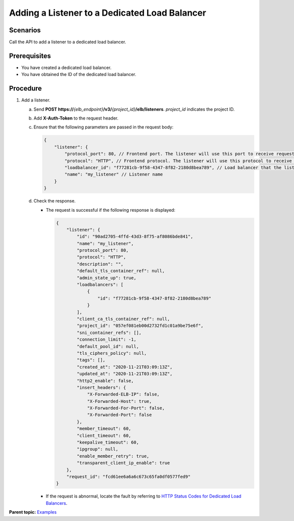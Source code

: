 Adding a Listener to a Dedicated Load Balancer
==============================================

Scenarios
^^^^^^^^^

Call the API to add a listener to a dedicated load balancer.

Prerequisites
^^^^^^^^^^^^^

-  You have created a dedicated load balancer.
-  You have obtained the ID of the dedicated load balancer.

Procedure
^^^^^^^^^

#. Add a listener.

   a. Send **POST https://**\ *{elb_endpoint}*\ **/v3/**\ *{project_id}*\ **/elb/listeners**. *project_id* indicates the project ID.

   b. Add **X-Auth-Token** to the request header.

   c. Ensure that the following parameters are passed in the request body:

      .. code:: screen

         {
             "listener": {
                 "protocol_port": 80, // Frontend port. The listener will use this port to receive requests.
                 "protocol": "HTTP", // Frontend protocol. The listener will use this protocol to receive requests.
                 "loadbalancer_id": "f77281cb-9f58-4347-8f82-2180d8bea789", // Load balancer that the listener is added to
                 "name": "my_listener" // Listener name
             }
         }

   d. Check the response.

      -  The request is successful if the following response is displayed:

         .. code:: screen

            {
                "listener": {
                    "id": "90ad2705-4ffd-43d3-8f75-af8086bde841",
                    "name": "my_listener",
                    "protocol_port": 80,
                    "protocol": "HTTP",
                    "description": "",
                    "default_tls_container_ref": null,
                    "admin_state_up": true,
                    "loadbalancers": [
                        {
                            "id": "f77281cb-9f58-4347-8f82-2180d8bea789"
                        }
                    ],
                    "client_ca_tls_container_ref": null,
                    "project_id": "057ef081eb00d2732fd1c01a9be75e6f",
                    "sni_container_refs": [],
                    "connection_limit": -1,
                    "default_pool_id": null,
                    "tls_ciphers_policy": null,
                    "tags": [],
                    "created_at": "2020-11-21T03:09:13Z",
                    "updated_at": "2020-11-21T03:09:13Z",
                    "http2_enable": false,
                    "insert_headers": {
                        "X-Forwarded-ELB-IP": false,
                        "X-Forwarded-Host": true,
                        "X-Forwarded-For-Port": false,
                        "X-Forwarded-Port": false
                    },
                    "member_timeout": 60,
                    "client_timeout": 60,
                    "keepalive_timeout": 60,
                    "ipgroup": null,
                    "enable_member_retry": true,
                    "transparent_client_ip_enable": true
                },
                "request_id": "fcd61ee6a6a6c673c65fa0df0577fed9"
            }

      -  If the request is abnormal, locate the fault by referring to `HTTP Status Codes for Dedicated Load Balancers <errorcode.html>`__.

**Parent topic:** `Examples <elb_eg_v3_0000.html>`__

